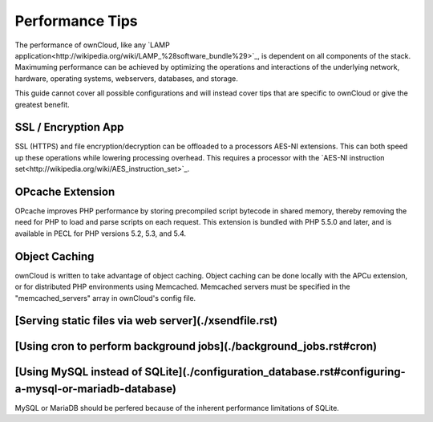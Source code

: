 Performance Tips
================

The performance of ownCloud, like any `LAMP application<http://wikipedia.org/wiki/LAMP_%28software_bundle%29>`_,
is dependent on all components of the stack.
Maximuming performance can be achieved by optimizing the operations and interactions
of the underlying network, hardware, operating systems, webservers, databases, and storage.

This guide cannot cover all possible configurations and will instead
cover tips that are specific to ownCloud or give the greatest benefit.

SSL / Encryption App
--------------------

SSL (HTTPS) and file encryption/decryption can be offloaded to a processors AES-NI extensions.
This can both speed up these operations while lowering processing overhead.
This requires a processor with the `AES-NI instruction set<http://wikipedia.org/wiki/AES_instruction_set>`_.

OPcache Extension
-----------------

OPcache improves PHP performance by storing precompiled script bytecode in shared memory,
thereby removing the need for PHP to load and parse scripts on each request.
This extension is bundled with PHP 5.5.0 and later, and is available in PECL for PHP versions 5.2, 5.3, and 5.4.

Object Caching
--------------

ownCloud is written to take advantage of object caching.
Object caching can be done locally with the APCu extension,
or for distributed PHP environments using Memcached.
Memcached servers must be specified in the "memcached_servers" array in ownCloud's config file.

[Serving static files via web server](./xsendfile.rst)
-----------------------------------

[Using cron to perform background jobs](./background_jobs.rst#cron)
-------------------------------------

[Using MySQL instead of SQLite](./configuration_database.rst#configuring-a-mysql-or-mariadb-database)
-----------------------------

MySQL or MariaDB should be perfered because of the inherent performance limitations of SQLite.
